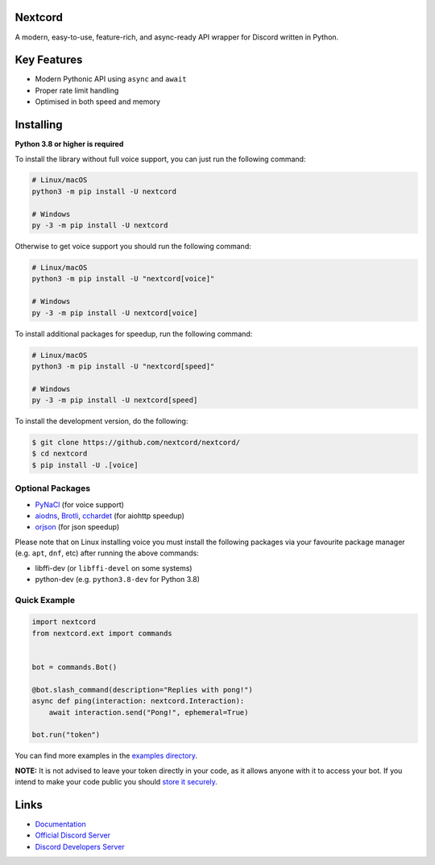 .. image:: https://raw.githubusercontent.com/nextcord/nextcord/master/assets/repo-banner.svg
   :alt: Nextcord

.. image:: https://img.shields.io/discord/881118111967883295?color=blue&label=discord
   :target: https://discord.gg/nextcord
   :alt: Discord server invite
.. image:: https://img.shields.io/pypi/v/nextcord.svg
   :target: https://pypi.org/project/nextcord/
   :alt: PyPI version info
.. image:: https://img.shields.io/pypi/dm/nextcord?color=informational&label=pypi%20downloads
   :target: https://pypi.org/project/nextcord/
   :alt: PyPI version info
.. image:: https://img.shields.io/pypi/pyversions/nextcord.svg
   :target: https://pypi.org/project/nextcord/
   :alt: PyPI supported Python versions
.. image:: https://img.shields.io/readthedocs/nextcord
   :target: https://docs.nextcord.dev/
   :alt: Nextcord documentation

Nextcord
--------

A modern, easy-to-use, feature-rich, and async-ready API wrapper for Discord written in Python.


Key Features
-------------

- Modern Pythonic API using ``async`` and ``await``
- Proper rate limit handling
- Optimised in both speed and memory

Installing
----------

**Python 3.8 or higher is required**

To install the library without full voice support, you can just run the following command:

.. code:: sh

    # Linux/macOS
    python3 -m pip install -U nextcord

    # Windows
    py -3 -m pip install -U nextcord

Otherwise to get voice support you should run the following command:

.. code:: sh

    # Linux/macOS
    python3 -m pip install -U "nextcord[voice]"

    # Windows
    py -3 -m pip install -U nextcord[voice]

To install additional packages for speedup, run the following command:

.. code:: sh

    # Linux/macOS
    python3 -m pip install -U "nextcord[speed]"

    # Windows
    py -3 -m pip install -U nextcord[speed]


To install the development version, do the following:

.. code:: sh

    $ git clone https://github.com/nextcord/nextcord/
    $ cd nextcord
    $ pip install -U .[voice]


Optional Packages
~~~~~~~~~~~~~~~~~~

* `PyNaCl <https://pypi.org/project/PyNaCl/>`__ (for voice support)
* `aiodns <https://pypi.org/project/aiodns/>`__, `Brotli <https://pypi.org/project/Brotli/>`__, `cchardet <https://pypi.org/project/cchardet/>`__ (for aiohttp speedup)
* `orjson <https://pypi.org/project/orjson/>`__ (for json speedup)

Please note that on Linux installing voice you must install the following packages via your favourite package manager (e.g. ``apt``, ``dnf``, etc) after running the above commands:

* libffi-dev (or ``libffi-devel`` on some systems)
* python-dev (e.g. ``python3.8-dev`` for Python 3.8)


Quick Example
~~~~~~~~~~~~~

.. code:: py

    import nextcord
    from nextcord.ext import commands


    bot = commands.Bot()

    @bot.slash_command(description="Replies with pong!")
    async def ping(interaction: nextcord.Interaction):
        await interaction.send("Pong!", ephemeral=True)

    bot.run("token")

You can find more examples in the `examples directory <https://github.com/nextcord/nextcord/blob/master/examples/>`_.

**NOTE:** It is not advised to leave your token directly in your code, as it allows anyone with it to access your bot. If you intend to make your code public you should `store it securely <https://github.com/nextcord/nextcord/blob/master/examples/secure_token_storage.py/>`_.

Links
------

- `Documentation <https://docs.nextcord.dev/>`_
- `Official Discord Server <https://discord.gg/nextcord>`_
- `Discord Developers Server <https://discord.gg/discord-developers>`_